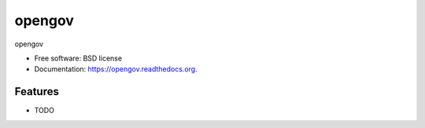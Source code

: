 ===============================
opengov
===============================

.. image:: https://badge.fury.io/py/opengov.png
    :target: http://badge.fury.io/py/opengov

.. image:: https://travis-ci.org/westurner/opengov.png?branch=master
        :target: https://travis-ci.org/westurner/opengov

.. image:: https://pypip.in/d/opengov/badge.png
        :target: https://pypi.python.org/pypi/opengov


opengov

* Free software: BSD license
* Documentation: https://opengov.readthedocs.org.

Features
--------

* TODO
